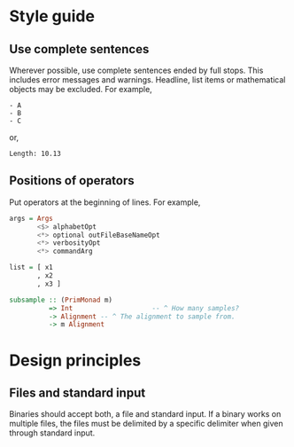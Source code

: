* Style guide
** Use complete sentences
Wherever possible, use complete sentences ended by full stops. This includes
error messages and warnings. Headline, list items or mathematical objects may be
excluded. For example,
#+begin_example
- A
- B
- C
#+end_example
or,
#+begin_example
Length: 10.13
#+end_example

** Positions of operators
Put operators at the beginning of lines. For example,
#+begin_src haskell
args = Args
       <$> alphabetOpt
       <*> optional outFileBaseNameOpt
       <*> verbosityOpt
       <*> commandArg

list = [ x1
       , x2
       , x3 ]

subsample :: (PrimMonad m)
          => Int                    -- ^ How many samples?
          -> Alignment -- ^ The alignment to sample from.
          -> m Alignment
#+end_src

* Design principles
** Files and standard input
Binaries should accept both, a file and standard input. If a binary works on
multiple files, the files must be delimited by a specific delimiter when given
through standard input.
